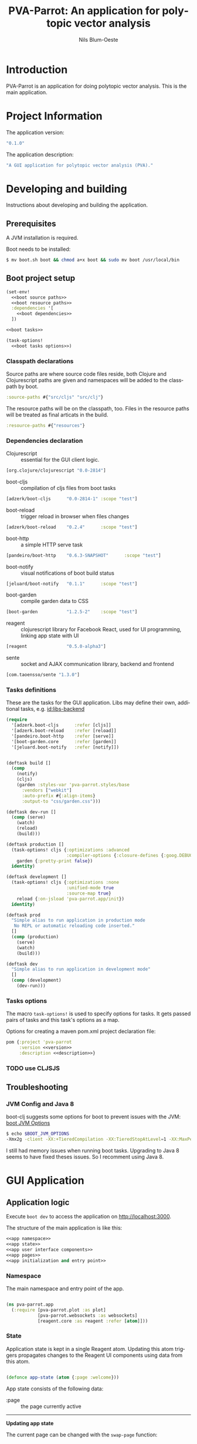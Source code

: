 #+TITLE: PVA-Parrot: An application for polytopic vector analysis
#+AUTHOR: Nils Blum-Oeste
#+EMAIL: nils@blum-oeste.de
#+LANGUAGE: en
#+STARTUP: align lognotestate
#+INFOJS_OPT: view:info toc:t
#+HTML_DOCTYPE: html5
#+HTML_CONTAINER_CLASS: container
#+HTML_HEAD: <script src="http://code.jquery.com/jquery-2.1.3.min.js"></script>
#+HTML_HEAD: <script src="http://cdnjs.cloudflare.com/ajax/libs/highlight.js/8.4/highlight.min.js"></script>
#+HTML_HEAD: <script src="http://cdnjs.cloudflare.com/ajax/libs/highlight.js/8.4/languages/clojure.min.js"></script>
#+HTML_HEAD: <script src="http://cdnjs.cloudflare.com/ajax/libs/highlight.js/8.4/languages/bash.min.js"></script>
#+HTML_HEAD: <script src="weave-resources/export.js"></script>
#+HTML_HEAD: <link rel="stylesheet" href="https://cdnjs.cloudflare.com/ajax/libs/highlight.js/8.4/styles/monokai.min.css">
#+HTML_HEAD: <link rel="stylesheet" type="text/css" href="https://maxcdn.bootstrapcdn.com/bootstrap/3.3.2/css/bootstrap.min.css" />
#+HTML_HEAD: <link rel="stylesheet" type="text/css" href="weave-resources/htmlize.css" />

#+OPTIONS: html-link-use-abs-url:nil html-postamble:nil html-preamble:t html-scripts:t html-style:nil html5-fancy:t
#+OPTIONS: tex:t

#+PROPERTY: mkdirp yes

* Introduction
  PVA-Parrot is an application for doing polytopic vector analysis. This is the
  main application.

* Project Information

  The application version:
  #+BEGIN_SRC clojure :noweb-ref version
  "0.1.0"
  #+END_SRC

  The application description:
  #+BEGIN_SRC clojure :noweb-ref description
  "A GUI application for polytopic vector analysis (PVA)."
  #+END_SRC

* Developing and building

 Instructions about developing and building the application.

** Prerequisites
   A JVM installation is required.

   Boot needs to be installed:
   #+BEGIN_SRC bash
   $ mv boot.sh boot && chmod a+x boot && sudo mv boot /usr/local/bin
   #+END_SRC

** Boot project setup
    #+BEGIN_SRC clojure :noweb no-export :tangle ../build.boot
    (set-env!
      <<boot source paths>>
      <<boot resource paths>>
      :dependencies '[
        <<boot dependencies>>
      ])

    <<boot tasks>>

    (task-options!
      <<boot tasks options>>)
    #+END_SRC

*** Classpath declarations

    Source paths are where source code files reside, both Clojure and
    Clojurescript paths are given and namespaces will be added to the classpath
    by boot.

    #+BEGIN_SRC clojure :noweb-ref "boot source paths"
      :source-paths #{"src/cljs" "src/clj"}
    #+END_SRC

    The resource paths will be on the classpath, too. Files in the resource
    paths will be treated as final articats in the build.

    #+BEGIN_SRC clojure :noweb-ref "boot resource paths"
      :resource-paths #{"resources"}
    #+END_SRC

*** Dependencies declaration
    :PROPERTIES:
    :noweb-ref: boot dependencies
    :END:

   - Clojurescript :: essential for the GUI client logic.
   #+BEGIN_SRC clojure
   [org.clojure/clojurescript "0.0-2814"]
   #+END_SRC

   - boot-cljs :: compilation of cljs files from boot tasks
   #+BEGIN_SRC clojure
   [adzerk/boot-cljs      "0.0-2814-1" :scope "test"]
   #+END_SRC

   - boot-reload :: trigger reload in browser when files changes
   #+BEGIN_SRC clojure
   [adzerk/boot-reload    "0.2.4"      :scope "test"]
   #+END_SRC

   - boot-http :: a simple HTTP serve task
   #+BEGIN_SRC clojure
   [pandeiro/boot-http    "0.6.3-SNAPSHOT"      :scope "test"]
   #+END_SRC

   - boot-notify :: visual notifications of boot build status
   #+BEGIN_SRC clojure
   [jeluard/boot-notify   "0.1.1"      :scope "test"]
   #+END_SRC

   - boot-garden :: compile garden data to CSS
   #+BEGIN_SRC clojure
   [boot-garden           "1.2.5-2"    :scope "test"]
   #+END_SRC

   - reagent :: clojurescript library for Facebook React, used for UI
        programming, linking app state with UI
   #+BEGIN_SRC clojure
   [reagent               "0.5.0-alpha3"]
   #+END_SRC

   - sente :: socket and AJAX communication library, backend and frontend
   #+BEGIN_SRC clojure
   [com.taoensso/sente "1.3.0"]
   #+END_SRC

*** Tasks definitions
    :PROPERTIES:
    :noweb-ref: boot tasks
    :END:

    These are the tasks for the GUI application. Libs may define their own,
    additional tasks, e.g. [[id:libs-backend]]

    #+BEGIN_SRC clojure
    (require
      '[adzerk.boot-cljs      :refer [cljs]]
      '[adzerk.boot-reload    :refer [reload]]
      '[pandeiro.boot-http    :refer [serve]]
      '[boot-garden.core      :refer [garden]]
      '[jeluard.boot-notify   :refer [notify]])


    (deftask build []
      (comp
        (notify)
        (cljs)
        (garden :styles-var 'pva-parrot.styles/base
          :vendors ["webkit"]
          :auto-prefix #{:align-items}
          :output-to "css/garden.css")))

    (deftask dev-run []
      (comp (serve)
        (watch)
        (reload)
        (build)))

    (deftask production []
      (task-options! cljs {:optimizations :advanced
                           :compiler-options {:closure-defines {:goog.DEBUG false}}}
        garden {:pretty-print false})
      identity)

    (deftask development []
      (task-options! cljs {:optimizations :none
                           :unified-mode true
                           :source-map true}
        reload {:on-jsload 'pva-parrot.app/init})
      identity)

    (deftask prod
      "Simple alias to run application in production mode
       No REPL or automatic reloading code inserted."
      []
      (comp (production)
        (serve)
        (watch)
        (build)))

    (deftask dev
      "Simple alias to run application in development mode"
      []
      (comp (development)
        (dev-run)))
    #+END_SRC

*** Tasks options
    :PROPERTIES:
    :noweb-ref: boot tasks options
    :END:
    The macro =task-options!= is used to specify options for tasks. It gets
    passed pairs of tasks and this task's options as a map.

    Options for creating a maven pom.xml project declaration file:
    #+BEGIN_SRC clojure
    pom {:project 'pva-parrot
         :version <<version>>
         :description <<description>>}
    #+END_SRC

*** TODO use CLJSJS
** Troubleshooting
*** JVM Config and Java 8

    boot-clj suggests some options for boot to prevent issues with the JVM: [[https://github.com/boot-clj/boot/wiki/JVM-Options][boot JVM Options]]

    #+BEGIN_SRC bash
    $ echo $BOOT_JVM_OPTIONS
    -Xmx2g -client -XX:+TieredCompilation -XX:TieredStopAtLevel=1 -XX:MaxPermSize=128m -XX:+UseConcMarkSweepGC -XX:+CMSClassUnloadingEnabled -Xverify:none
    #+END_SRC

    I still had memory issues when running boot tasks. Upgrading to Java 8 seems to have fixed theses issues. So I
    recomment using Java 8.

* GUI Application
** Application logic

   Execute =boot dev= to access the application on http://localhost:3000.

   The structure of the main application is like this:
   #+BEGIN_SRC clojure :noweb no-export :tangle ../src/cljs/pva_parrot/app.cljs
   <<app namespace>>
   <<app state>>
   <<app user interface components>>
   <<app pages>>
   <<app initialization and entry point>>
   #+END_SRC

*** Namespace
    The main namespace and entry point of the app.
    #+BEGIN_SRC clojure :noweb-ref "app namespace"

    (ns pva-parrot.app
      (:require [pva-parrot.plot :as plot]
                [pva-parrot.websockets :as websockets]
                [reagent.core :as reagent :refer [atom]]))

    #+END_SRC

*** State
    :PROPERTIES:
    :noweb-ref: app state
    :END:

    Application state is kept in a single Reagent atom. Updating this atom
    triggers propagates changes to the Reagent UI components using data from
    this atom.

    #+BEGIN_SRC clojure

    (defonce app-state (atom {:page :welcome}))

    #+END_SRC

    App state consists of the following data:

    - :page :: the page currently active


    -----
    *Updating app state*

    The current page can be changed with the =swap-page= function:

    #+BEGIN_SRC clojure

    (defn swap-page [target]
      (swap! app-state assoc :page target))

    #+END_SRC

*** UI components
    :PROPERTIES:
    :noweb-ref: app user interface components
    :END:

    The generic =styled-button= function is a Reagent component to render a
    button styled with twitter bootstrap css.

    Based on this base button, further button components are declared to handle
    specific use cases.

    #+BEGIN_SRC clojure

    (defn styled-button [& opts]
      (let [{:keys [style size click-handler contents]} opts
            classes (clojure.string/join " " [(when style (str "btn-" style))
                                              (when size  (str "btn-" size))])]
        [:button.btn {:class classes :on-click click-handler} contents]))

    (defn pages-button [target text & opts]
      [styled-button
        :contents text
        :style "primary"
        :size "lg"
        :click-handler #(swap-page target)])

    (defn back-button [target]
      [styled-button
        :size "sm"
        :contents "back"
        :click-handler #(swap-page target)])

    #+END_SRC

    Components to import files into the application. At the moment this is based
    on uploading a file to the backend via HTML form submissions. When using a
    desktop app shell, this might need to be changed.

    #+BEGIN_SRC clojure
    (defn file-input []
      [:input.btn {:name "import-file" :type "file" :accept "text/*"}])

    (defn submit-file-component [text]
      [:form {:action "/file" :method "POST"}
       [:label "Import a file:"]
       [file-input]
       [styled-button :style "primary" :contents "Import file"]])
    #+END_SRC

*** Pages

    #+BEGIN_SRC clojure :noweb-ref "app pages"


    (defn welcome-page []
      [:div.jumbotron
       [:img.img-responsive {:src "img/parrot.png"}]
       [:h1 "PVA Parrot"]
       [:h2 "An application for polytopic vector analysis"]
       [:hr]
       [pages-button :plot "Show Example Plot"]
       [pages-button :pca "PCA Example"]])

    (defn plot-page []
      [:div
       [plot/plot-component]
       [pages-button :welcome "Show Welcome Screen"]])

    (defn pca-page []
      [:div
       [back-button :welcome "Back to Welcome Screen"]
       [submit-file-component "Import CSV file"]
       ])

    (defn page-component []
      (let [pages {:welcome [welcome-page]
                   :plot [plot-page]
                   :pca [pca-page]}]
        ((:page @app-state) pages)))

    #+END_SRC

*** Init and entry point
    #+BEGIN_SRC clojure :noweb-ref "app initialization and entry point"

    (defn init []
      (reagent.core/render-component [page-component]
        (js/document.getElementById "container")))

    #+END_SRC

** CSS Styles

   #+BEGIN_SRC clojure :tangle ../src/clj/pva_parrot/styles.clj
   (ns pva-parrot.styles
     (:require [garden.def :refer [defrule defstyles]]
               [garden.stylesheet :refer [rule]]))

   (defstyles base
     [:* {:box-sizing "border-box"}]
     [:body
      {:padding "10px"
       :font-family "Helvetica Neue"
       :font-size   "16px"
       :line-height 1.5}])
   #+END_SRC

** HTML entry point
   #+BEGIN_SRC html :tangle ../resources/index.html
   <!doctype html>
   <html>
     <head>
       <meta charset="utf-8">
       <title>PVA Parrot</title>
       <link href="css/bootstrap.min.css" rel="stylesheet" type="text/css" media="screen">
       <link href="css/garden.css" rel="stylesheet" type="text/css" media="screen">
     </head>
     <body>
       <div id="container" class="container">
         <!-- loading screen -->
         <div class="jumbotron">
           <img src="img/parrot.png"  class="img-responsive" />
           <h3>PVA Parrot loading...</h3>
           <p>Initializing application, please wait...</p>
         </div>
       </div>
       <script type="text/javascript" src="js/app.js"></script>
       <script type="text/javascript" src="vendor/jquery.min.js"></script>
       <script type="text/javascript" src="vendor/jquery.flot.min.js"></script>
     </body>
   </html>
   #+END_SRC

** JS entry point
   #+BEGIN_SRC clojure :tangle ../resources/js/app.cljs.edn
   {:require  [pva-parrot.app]
    :init-fns [pva-parrot.app/init]}
   #+END_SRC

* Libraries

  Libraries will be factored out and put into dedicated git repos later.
** Plotting

   Libraries for plotting data.

  #+BEGIN_SRC clojure :tangle ../src/cljs/pva_parrot/plot.cljs
   (ns pva-parrot.plot)

   (defn- plot []
     (let [data [{:label "foo"
                  :points {:show true}
                  :color "#E72510"
                  :data (take 1000 (repeatedly (fn [_] [(rand 200) (rand 600)])))}]
           plot-options {:grid {:hoverable true
                                :clickable true}}]
       (.plot js/$ "#placeholder" (clj->js data) (clj->js plot-options))))

   (def plot-component
     (with-meta
       (fn []
          [:div#placeholder {:style {:width "100%" :height "500px"}}])
       {:component-did-mount plot}))
   #+END_SRC

** I/O

   Libraries for getting data in and out of the app. This includes for example file, database and web service access.
   #+BEGIN_SRC clojure :tangle ../src/cljs/pva_parrot/import.cljs

   #+END_SRC

** Backend Service
   :PROPERTIES:
   :CUSTOM_ID: libs-backend
   :END:


   Libraries handling the communication with a backend server, potentially could
   include the service itself. A backend server is especially imporant if the app
   is not build and used as a desktop application with a corresponding app shell
   and thus not having access to file system etc.

   Using [[https://github.com/ptaoussanis/sente][sente]] for asynchronous, realtime communication.

*** Backend dependencies
    #+BEGIN_SRC clojure :noweb-ref "boot dependencies"
    [ring/ring-core "1.3.2"]
    [http-kit "2.1.19"]
    [compojure "1.3.1"]
    #+END_SRC

*** Backend service implementation

    #+BEGIN_SRC clojure :noweb no-export :tangle ../src/clj/pva_parrot/backend/service.clj
    (ns pva-parrot.backend.service
      (:require [ring.middleware.reload :as reload]
                [ring.middleware.params :as params]
                [ring.middleware.keyword-params :as keyword-params]
                [compojure.core :refer :all]
                [taoensso.sente :as sente]))

    <<backend service websocket handlers>>

    (defroutes api-handlers
      (GET "/" [] "You found the PVA Parrot backend service!")
      <<backend service websocket routes>>
      )

    <<backend service middlewares>>

    #+END_SRC

*** Websockets

    Websocket related routes:
    #+BEGIN_SRC clojure :noweb-ref "backend service websocket routes"
    (GET  "/chsk" request (ring-ajax-get-or-ws-handshake request))
    (POST "/chsk" request (ring-ajax-post                request))
    #+END_SRC

    Set up the server side websocket communication handlers:
    #+BEGIN_SRC clojure :noweb-ref "backend service websocket handlers"
    (let [{:keys [ch-recv send-fn ajax-post-fn ajax-get-or-ws-handshake-fn connected-uids]}
          (sente/make-channel-socket! {})]
      (def ring-ajax-post                ajax-post-fn)
      (def ring-ajax-get-or-ws-handshake ajax-get-or-ws-handshake-fn)
      (def ch-chsk                       ch-recv)
      (def chsk-send!                    send-fn)
      (def connected-uids                connected-uids))
    #+END_SRC

**** Event handling
     Incoming events are handled by a multimethod wich dispatches on the =:id=
     of the event.

     #+BEGIN_SRC clojure :noweb-ref "backend service websocket handlers"
     (defmulti event-msg-handler :id)

     (defmethod event-msg-handler :default
       [{:as event-msg :keys [event id ?data ring-req ?reply-fn send-fn]}]
       (println "Unhandled event: %s", event)
       (when ?reply-fn
         (?reply-fn {:unmatched-event-as-echoed-from-server event})))
     #+END_SRC

*** Middlewares

    Need to wrap the ring reload handler manually and restrict the directory to
    look for updates to the one of the backend. Otherwise I got exceptions
    because it was also trying to compile the =styles.clj= file and could not
    find the =garden= dependency then.
    With the current workaround one also needs to reload the page twice to see
    the latest changes.
    Not sure why this did happen.

    Nicer than this would be using the option =:realod true= for the
    =serve-backend= task, but I could not restrict the directory when doing so.
    ;(

    Both "params" middlewares are needed by the websocket library =sente=.
    #+BEGIN_SRC clojure :noweb-ref "backend service middlewares"

    (def api (-> api-handlers
               (reload/wrap-reload {:dirs ["src/clj/pva_parrot/backend"]})
               (keyword-params/wrap-keyword-params)
               (params/wrap-params)))

    #+END_SRC

*** Boot tasks for backend service
    Start the backend server and the GUI client via =boot serve-backend dev=

    boot task to start the backend server:
    #+BEGIN_SRC clojure :noweb-ref "boot tasks"
        (deftask serve-backend []
          (comp
            (serve :handler 'pva-parrot.backend.service/api
              :httpkit true
              :port 3333)))
    #+END_SRC


*** Client side websocket implementation

  The custom URL function =chsk-url-fn= is a hack to make the client establish a
  connection with the host on a different port.
  I did not want to couple the backend service and the GUI by serving them from
  the same web server instance.

  So far I could not find a better way to achieve this with the =sente= API.
  This also will fail when falling back to AJAX without handling CORS properly.
  So far I will stick to this, should be enough for an MVP.

  A more proper way to deal with this would be to use a reverse proxy and have
  it point to the corresponding ports, based on a path.

  #+BEGIN_SRC clojurescript :tangle ../src/cljs/pva_parrot/websockets.cljs
  (ns pva-parrot.websockets
    (:require-macros
     [cljs.core.async.macros :as asyncm :refer (go go-loop)])
    (:require [cljs.core.async :as async :refer (<! >! put! chan)]
              [taoensso.sente :as sente :refer (cb-success?)]))

  (defn chsk-url-fn [path {:as window-location :keys [protocol host pathname]} websocket?]
      (str (if-not websocket? protocol (if (= protocol "https:") "wss:" "ws:"))
           "//localhost:3333"  (or path pathname)))

  (let [{:keys [chsk ch-recv send-fn state]}
        (sente/make-channel-socket! "/chsk"
          {:type :auto :chsk-url-fn chsk-url-fn})]

    (def chsk chsk)
    (def ch-chsk ch-recv)
    (def chsk-send! send-fn)
    (def chsk-state state))
  #+END_SRC

** Libraries to be started

*** Calculations

    Libraries for running calculations on data.

*** Project Handling

    Libraries to manage and handle PVA projects and their resources. Includes version control and backup for projects.

*** Desktop App Shells

    Libraries to run the app as a desktop application. Candidates for this are
    node-webkit and atom-shell.
